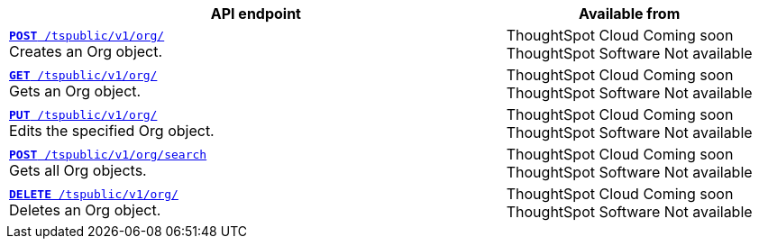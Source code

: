 
[div tableContainer]
--
[width="100%" cols="2,1"]
[options='header']
|=====
|API endpoint| Available from
|`xref:org-api.adoc#createOrg[*POST* /tspublic/v1/org/]` +
Creates an Org object.|ThoughtSpot Cloud [version noBackground]#Coming soon# +
ThoughtSpot Software [version noBackground]#Not available#
|`xref:org-api.adoc#getOrg[*GET* /tspublic/v1/org/]` +
Gets an Org object.|ThoughtSpot Cloud [version noBackground]#Coming soon# +
ThoughtSpot Software [version noBackground]#Not available#
|`xref:org-api.adoc#editOrg[*PUT* /tspublic/v1/org/]` +
Edits the specified Org object.|ThoughtSpot Cloud [version noBackground]#Coming soon# +
ThoughtSpot Software [version noBackground]#Not available#
|`xref:org-api.adoc#getOrgs[*POST* /tspublic/v1/org/search]` +
Gets all Org objects.|ThoughtSpot Cloud [version noBackground]#Coming soon# +
ThoughtSpot Software [version noBackground]#Not available#
|`xref:org-api.adoc#deleteOrg[*DELETE* /tspublic/v1/org/]` +
Deletes an Org object.|ThoughtSpot Cloud [version noBackground]#Coming soon# +
ThoughtSpot Software [version noBackground]#Not available#
|=====
--


